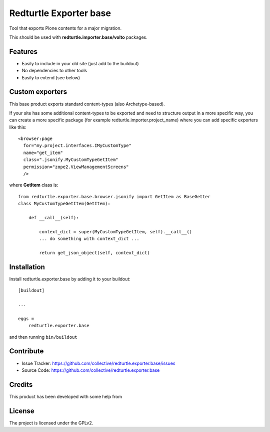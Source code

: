 .. This README is meant for consumption by humans and pypi. Pypi can render rst files so please do not use Sphinx features.
   If you want to learn more about writing documentation, please check out: http://docs.plone.org/about/documentation_styleguide.html
   This text does not appear on pypi or github. It is a comment.

=======================
Redturtle Exporter base
=======================

.. image:: https://github.com/RedTurtle/redturtle.exporter.base/workflows/Tests/badge.svg

Tool that exports Plone contents for a major migration.

This should be used with **redturtle.importer.base/volto** packages.

Features
--------

- Easily to include in your old site (just add to the buildout)
- No dependencies to other tools
- Easily to extend (see below)

Custom exporters
----------------

This base product exports standard content-types (also Archetype-based).

If your site has some additional content-types to be exported and need to structure output in a more specific way,
you can create a more specific package (for example redturtle.importer.project_name) where you can add specific exporters like this::

    <browser:page
      for="my.project.interfaces.IMyCustomType"
      name="get_item"
      class=".jsonify.MyCustomTypeGetItem"
      permission="zope2.ViewManagementScreens"
      />

where **GetItem** class is::

    from redturtle.exporter.base.browser.jsonify import GetItem as BaseGetter
    class MyCustomTypeGetItem(GetItem):

        def __call__(self):

            context_dict = super(MyCustomTypeGetItem, self).__call__()
            ... do something with context_dict ...

            return get_json_object(self, context_dict)


Installation
------------

Install redturtle.exporter.base by adding it to your buildout::

    [buildout]

    ...

    eggs =
        redturtle.exporter.base


and then running ``bin/buildout``


Contribute
----------

- Issue Tracker: https://github.com/collective/redturtle.exporter.base/issues
- Source Code: https://github.com/collective/redturtle.exporter.base


Credits
-------

This product has been developed with some help from

.. image:: https://kitconcept.com/logo.svg
   :alt: kitconcept
   :width: 300
   :height: 80
   :target: https://kitconcept.com/

License
-------

The project is licensed under the GPLv2.
